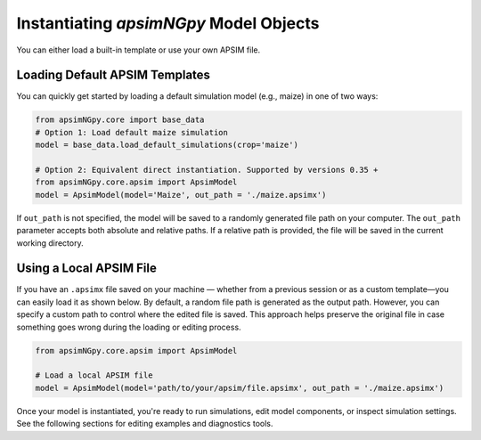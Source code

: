 
Instantiating `apsimNGpy` Model Objects
========================================
You can either load a built-in template or use your own APSIM file.

Loading Default APSIM Templates
^^^^^^^^^^^^^^^^^^^^^^^^^^^^^^^
You can quickly get started by loading a default simulation model (e.g., maize) in one of two ways:

.. code-block:: python

    from apsimNGpy.core import base_data
    # Option 1: Load default maize simulation
    model = base_data.load_default_simulations(crop='maize')

    # Option 2: Equivalent direct instantiation. Supported by versions 0.35 +
    from apsimNGpy.core.apsim import ApsimModel
    model = ApsimModel(model='Maize', out_path = './maize.apsimx')

If ``out_path`` is not specified, the model will be saved to a randomly generated file path on your computer.
The ``out_path`` parameter accepts both absolute and relative paths. If a relative path is provided, the file will be saved in the current working directory.

Using a Local APSIM File
^^^^^^^^^^^^^^^^^^^^^^^^
If you have an ``.apsimx`` file saved on your machine — whether from a previous session or as a custom template—you can easily load it as shown below.
By default, a random file path is generated as the output path. However, you can specify a custom path to control where the edited file is saved.
This approach helps preserve the original file in case something goes wrong during the loading or editing process.

.. code-block:: python

    from apsimNGpy.core.apsim import ApsimModel

    # Load a local APSIM file
    model = ApsimModel(model='path/to/your/apsim/file.apsimx', out_path = './maize.apsimx')

Once your model is instantiated, you're ready to run simulations, edit model components, or inspect simulation settings. See the following sections for editing examples and diagnostics tools.
